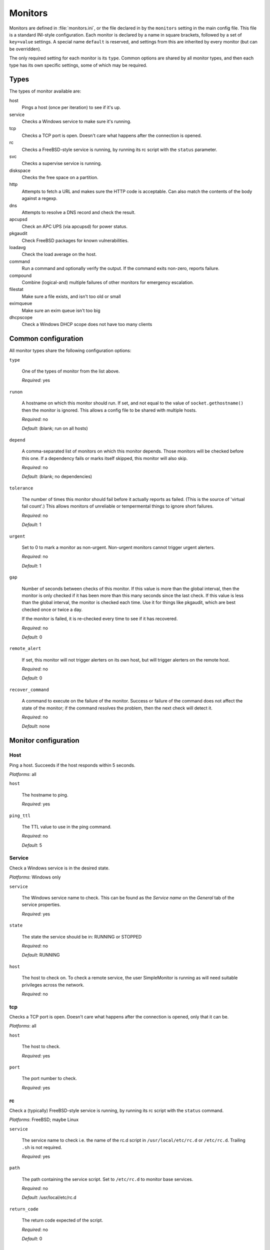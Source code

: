 Monitors
========

Monitors are defined in :file:`monitors.ini`, or the file declared in by the
``monitors`` setting in the main config file. This file is a standard INI-style
configuration. Each monitor is declared by a name in square brackets, followed
by a set of ``key=value`` settings. A special name ``default`` is reserved, and
settings from this are inherited by every monitor (but can be overridden).

The only required setting for each monitor is its ``type``. Common options are
shared by all monitor types, and then each type has its own specific settings,
some of which may be required.

Types
-----

The types of monitor available are:

host
  Pings a host (once per iteration) to see if it's up.
service
  Checks a Windows service to make sure it's running.
tcp
  Checks a TCP port is open. Doesn't care what happens after the connection is opened.
rc
  Checks a FreeBSD-style service is running, by running its rc script with the ``status`` parameter.
svc
  Checks a supervise service is running.
diskspace
  Checks the free space on a partition.
http
  Attempts to fetch a URL and makes sure the HTTP code is acceptable. Can also
  match the contents of the body against a regexp.
dns
  Attempts to resolve a DNS record and check the result.
apcupsd
  Check an APC UPS (via apcupsd) for power status.
pkgaudit
  Check FreeBSD packages for known vulnerabilities.
loadavg
  Check the load average on the host.
command
  Run a command and optionally verify the output. If the command exits non-zero, reports failure.
compound
  Combine (logical-and) multiple failures of other monitors for emergency escalation.
filestat
  Make sure a file exists, and isn't too old or small
eximqueue
  Make sure an exim queue isn't too big
dhcpscope
  Check a Windows DHCP scope does not have too many clients



Common configuration
--------------------

All monitor types share the following configuration options:

``type``

  One of the types of monitor from the list above.

  *Required*: yes

``runon``

  A hostname on which this monitor should run. If set, and not equal to the
  value of ``socket.gethostname()`` then the monitor is ignored. This allows a
  config file to be shared with multiple hosts.

  *Required*: no
  
  *Default*: (blank; run on all hosts)

``depend``

  A comma-separated list of monitors on which this monitor depends. Those
  monitors will be checked before this one. If a dependency fails or marks
  itself skipped, this monitor will also skip.

  *Required*: no

  *Default*: (blank; no dependencies)

``tolerance``

  The number of times this monitor should fail before it actually reports as
  failed. (This is the source of 'virtual fail count'.) This allows monitors of
  unreliable or tempermental things to ignore short failures.

  *Required*: no

  *Default*: 1

``urgent``

  Set to 0 to mark a monitor as non-urgent. Non-urgent monitors cannot trigger
  urgent alerters.

  *Required*: no

  *Default*: 1

``gap``

  Number of seconds between checks of this monitor. If this value is more than
  the global interval, then the monitor is only checked if it has been more
  than this many seconds since the last check. If this value is less than the
  global interval, the monitor is checked each time. Use it for things like
  pkgaudit, which are best checked once or twice a day.

  If the monitor is failed, it is re-checked every time to see if it has
  recovered.

  *Required*: no

  *Default*: 0

``remote_alert``

  If set, this monitor will not trigger alerters on its own host, but will
  trigger alerters on the remote host.

  *Required*: no

  *Default*: 0

``recover_command``

  A command to execute on the failure of the monitor. Success or failure of the
  command does not affect the state of the monitor; if the command resolves the
  problem, then the next check will detect it.

  *Required*: no

  *Default*: none

Monitor configuration
---------------------

Host
~~~~

Ping a host. Succeeds if the host responds within 5 seconds.

*Platforms*: all

``host``

  The hostname to ping.

  *Required*: yes

``ping_ttl``

  The TTL value to use in the ping command.

  *Required*: no

  *Default*: 5

Service
~~~~~~~

Check a Windows service is in the desired state.

*Platforms*: Windows only

``service``

  The Windows service name to check. This can be found as the *Service name* on the *General* tab of the service properties.

  *Required*: yes

``state``

  The state the service should be in: RUNNING or STOPPED

  *Required*: no

  *Default*: RUNNING

``host``

  The host to check on. To check a remote service, the user SimpleMonitor is running as will need suitable privileges across the network.

  *Required*: no

tcp
~~~

Checks a TCP port is open. Doesn't care what happens after the connection is opened, only that it can be.

*Platforms*: all

``host``

  The host to check.

  *Required*: yes

``port``

  The port number to check.

  *Required*: yes

rc
~~

Check a (typically) FreeBSD-style service is running, by running its rc script with the ``status`` command.

*Platforms*: FreeBSD; maybe Linux

``service``

  The service name to check i.e. the name of the rc.d script in ``/usr/local/etc/rc.d`` or ``/etc/rc.d``. Trailing ``.sh`` is not required.

  *Required*: yes

``path``

  The path containing the service script. Set to ``/etc/rc.d`` to monitor base services.

  *Required*: no

  *Default*: /usr/local/etc/rc.d

``return_code``

  The return code expected of the script.

  *Required*: no

  *Default*: 0

svc
~~~

Check a daemontools supervise service is running.

*Platforms*: FreeBSD, Linux

``path``

  The service directory e.g. ``/var/service/something``

  *Required*: yes

diskspace
~~~~~~~~~

Check the free space on a partition.

*Platforms*: all

``partition``

  The partition to check. On Windows, this is a drive letter (e.g. ``C:``). On non-Windows, this is the mount point (e.g. ``/usr``).

  *Required*: yes

``limit``

  The minimum amount of free space. Give a number in bytes, or suffix with K, M or G for kilo/mega/gigabytes.

  *Required*: yes

http
~~~~

Attempts to fetch a URL via HTTP/S and make sure the return code is 200 OK. Can also verify the body of the page.

*Platforms*: all

``url``

  The URL to open.

  *Required*: yes

``regexp``

  The regexp to match in the page body (only if the response was 200 OK). If the regexp does not match, the monitor reports failure. (See Python's `re` module for syntax.)

  *Required*: no

  *Default*: none

``allowed_codes``

  A comma-separated list of acceptable HTTP status codes *in addition* to 200.

  *Required*: no

  *Default*: none

dns
~~~

Attempts to resolve a DNS record, and optionally check the result. Requires that ``dig`` is available in ``$PATH``.

*Platforms*: POSIX with dig

``record``

  The DNS name to resolve.

  *Required*: yes

``record_type``

  The record type.

  *Required*: no

  *Default*: A

``desired_val``

  The value you want the record to have. For results with newlines (e.g. MX records), format them like this:

  .. code-block:: ini

     desired_val: 10 a.mx.domain.com
       20 b.mx.domain.com
       30 c.mx.domain.com

  Note the leading spaces on the continuation lines.

  *Required*: no

  *Default*: none (i.e. as long as the record resolves the monitor will succeed)

``server``

  The server to send the request to.

  *Required*: no

  *Default*: none (use the system resolver configuration)

apcupsd
~~~~~~~

Uses an existing and correctly configured ``apcupsd`` to check a UPS is not running on batteries or reporting some other problem.

*Platforms*: all

``path``

  The path to find the apcupsd binary.

  *Required*: no

  *Default*: SimpleMonitor looks in ``$PATH`` (Linux) or ``C:\apcupsd\bin``

fail
~~~~

This monitor fails 5 times in a row and then succeeds once. Useful for testing how your configuration and logging/alerting will work.

portaudit
~~~~~~~~~

Runs ``portaudit`` and fails if vulnerable ports are installed. (For recent FreeBSD, see pkgaudit.)

*Platforms*: FreeBSD

``path``

  The path to the portaudit binary.

  *Required*: no

  *Default*: ``/usr/local/sbin/portaudit``

pkgaudit
~~~~~~~~

Runs ``pkg audit`` and fails if vulnerable ports are installed. (For older FreeBSD, see portaudit.)

*Platforms*: FreeBSD

``path``

  The path to the pkgaudit binary.

  *Required*: no

  *Default*: ``/usr/local/sbin/pkg``

loadavg
~~~~~~~

Checks the load average on the host.

*Platforms*: Linux/BSD

``which``

  Which field to check. 0 = 1min, 1 = 5min, 2 = 15min

  *Required*: no

  *Default*: 1 (5min average)

``max``:

  The maximum allowed load average.

  *Required*: no

  *Default*: 1.00

command
~~~~~~~

Runs a command and optionally verifies the output.

*Platforms*: all

``command``

  The full command to execute, including parameters

``result_regexp``

  The regular expression to match against the output of the command. If the regular expression does not match, the monitor fails. If this setting is given, ``result_max`` is ignored.

  *Required*: no

  *Default*: none

``result_max``

  The maximum allowable return value of the command. This setting is ignored if ``result_regexp`` is given.

  *Required*: no

  *Default*: none

compound
~~~~~~~~

Examines other monitors, and fails if all of them have failed. Use for e.g. emergency escalation.

*Platforms*: all

``monitors``

  Comma-separated list of monitor names to check.

  *Required*: yes

``min_fail``

  The minimum number of failed monitors to trigger this monitor to report failure.

  *Required*: no

  *Default*: auto-configures to the number of monitors in the list

filestat
~~~~~~~~

Make sure a file exists, and isn't too old or small.

*Platforms*: all

``filename``

  The file to check

  *Required*: yes

``minsize``

  The minimum acceptable size for the file, in bytes. You can put ``G``, ``M``, or ``K`` at the end of the value for gibibytes, mibibytes or kibibytes.

  *Required*: no

``maxage``

  The maximum acceptable age for the file (since modification) in seconds.

  *Required*: no

eximqueue
~~~~~~~~~

.. note::

   This monitor has not been tested recently.

Runs :program:`exiqgrep` to make sure the exim queue isn't too big.

*Platforms*: Linux/BSD

``max_length``

  The maximum number of messages before alerting.

  *Required*: yes

``path``

  The directory containing the :program:`exiqgrep` binary.

  *Required*: no

  *Default*: /usr/local/bin

dhcpscope
~~~~~~~~~

.. note::

   This monitor has not been tested recently.

Checks a Windows DHCP scope does not have too many clients.

*Platforms*: Windows

``max_used``

  The maximum number of IPs to be allocated out of the pool before alerting.

  *Required*: yes

``scope``

  The name of the scope.

  *Required*: yes

